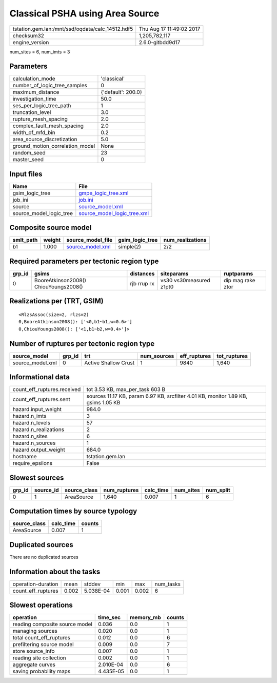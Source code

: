 Classical PSHA using Area Source
================================

================================================ ========================
tstation.gem.lan:/mnt/ssd/oqdata/calc_14512.hdf5 Thu Aug 17 11:49:02 2017
checksum32                                       1,205,782,117           
engine_version                                   2.6.0-gitbdd9d17        
================================================ ========================

num_sites = 6, num_imts = 3

Parameters
----------
=============================== ==================
calculation_mode                'classical'       
number_of_logic_tree_samples    0                 
maximum_distance                {'default': 200.0}
investigation_time              50.0              
ses_per_logic_tree_path         1                 
truncation_level                3.0               
rupture_mesh_spacing            2.0               
complex_fault_mesh_spacing      2.0               
width_of_mfd_bin                0.2               
area_source_discretization      5.0               
ground_motion_correlation_model None              
random_seed                     23                
master_seed                     0                 
=============================== ==================

Input files
-----------
======================= ============================================================
Name                    File                                                        
======================= ============================================================
gsim_logic_tree         `gmpe_logic_tree.xml <gmpe_logic_tree.xml>`_                
job_ini                 `job.ini <job.ini>`_                                        
source                  `source_model.xml <source_model.xml>`_                      
source_model_logic_tree `source_model_logic_tree.xml <source_model_logic_tree.xml>`_
======================= ============================================================

Composite source model
----------------------
========= ====== ====================================== =============== ================
smlt_path weight source_model_file                      gsim_logic_tree num_realizations
========= ====== ====================================== =============== ================
b1        1.000  `source_model.xml <source_model.xml>`_ simple(2)       2/2             
========= ====== ====================================== =============== ================

Required parameters per tectonic region type
--------------------------------------------
====== ===================================== =========== ======================= =================
grp_id gsims                                 distances   siteparams              ruptparams       
====== ===================================== =========== ======================= =================
0      BooreAtkinson2008() ChiouYoungs2008() rjb rrup rx vs30 vs30measured z1pt0 dip mag rake ztor
====== ===================================== =========== ======================= =================

Realizations per (TRT, GSIM)
----------------------------

::

  <RlzsAssoc(size=2, rlzs=2)
  0,BooreAtkinson2008(): ['<0,b1~b1,w=0.6>']
  0,ChiouYoungs2008(): ['<1,b1~b2,w=0.4>']>

Number of ruptures per tectonic region type
-------------------------------------------
================ ====== ==================== =========== ============ ============
source_model     grp_id trt                  num_sources eff_ruptures tot_ruptures
================ ====== ==================== =========== ============ ============
source_model.xml 0      Active Shallow Crust 1           9840         1,640       
================ ====== ==================== =========== ============ ============

Informational data
------------------
============================== ==================================================================================
count_eff_ruptures.received    tot 3.53 KB, max_per_task 603 B                                                   
count_eff_ruptures.sent        sources 11.17 KB, param 6.97 KB, srcfilter 4.01 KB, monitor 1.89 KB, gsims 1.05 KB
hazard.input_weight            984.0                                                                             
hazard.n_imts                  3                                                                                 
hazard.n_levels                57                                                                                
hazard.n_realizations          2                                                                                 
hazard.n_sites                 6                                                                                 
hazard.n_sources               1                                                                                 
hazard.output_weight           684.0                                                                             
hostname                       tstation.gem.lan                                                                  
require_epsilons               False                                                                             
============================== ==================================================================================

Slowest sources
---------------
====== ========= ============ ============ ========= ========= =========
grp_id source_id source_class num_ruptures calc_time num_sites num_split
====== ========= ============ ============ ========= ========= =========
0      1         AreaSource   1,640        0.007     1         6        
====== ========= ============ ============ ========= ========= =========

Computation times by source typology
------------------------------------
============ ========= ======
source_class calc_time counts
============ ========= ======
AreaSource   0.007     1     
============ ========= ======

Duplicated sources
------------------
There are no duplicated sources

Information about the tasks
---------------------------
================== ===== ========= ===== ===== =========
operation-duration mean  stddev    min   max   num_tasks
count_eff_ruptures 0.002 5.038E-04 0.001 0.002 6        
================== ===== ========= ===== ===== =========

Slowest operations
------------------
============================== ========= ========= ======
operation                      time_sec  memory_mb counts
============================== ========= ========= ======
reading composite source model 0.036     0.0       1     
managing sources               0.020     0.0       1     
total count_eff_ruptures       0.012     0.0       6     
prefiltering source model      0.009     0.0       7     
store source_info              0.007     0.0       1     
reading site collection        0.002     0.0       1     
aggregate curves               2.010E-04 0.0       6     
saving probability maps        4.435E-05 0.0       1     
============================== ========= ========= ======
